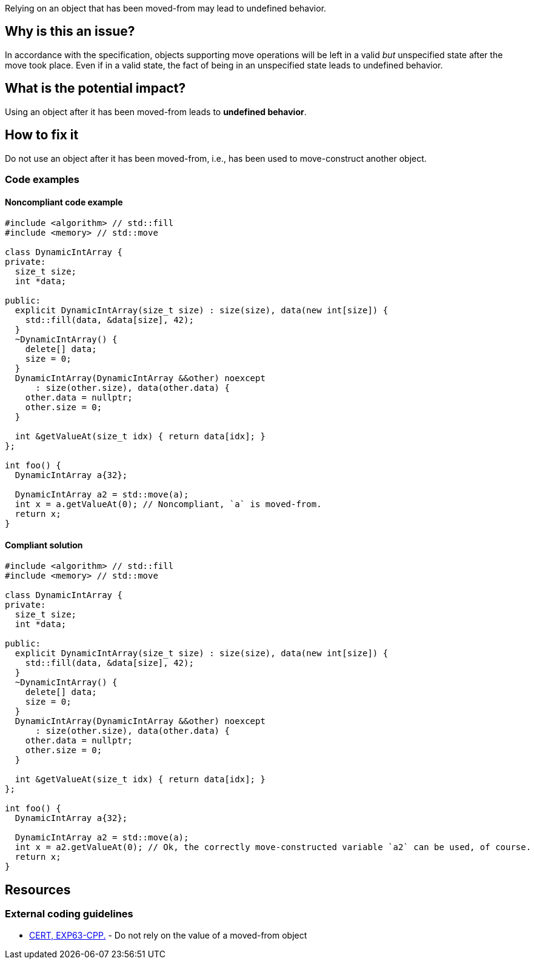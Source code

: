 Relying on an object that has been moved-from may lead to undefined behavior.

== Why is this an issue?

In accordance with the specification, objects supporting move operations will be left in a valid _but_ unspecified state after the move took place.
Even if in a valid state, the fact of being in an unspecified state leads to undefined behavior.


== What is the potential impact?

Using an object after it has been moved-from leads to *undefined behavior*.


== How to fix it

Do not use an object after it has been moved-from, i.e., has been used to move-construct another object.


=== Code examples

==== Noncompliant code example

[source,cpp,diff-id=1,diff-type=noncompliant]
----
#include <algorithm> // std::fill
#include <memory> // std::move

class DynamicIntArray {
private:
  size_t size;
  int *data;

public:
  explicit DynamicIntArray(size_t size) : size(size), data(new int[size]) {
    std::fill(data, &data[size], 42);
  }
  ~DynamicIntArray() {
    delete[] data;
    size = 0;
  }
  DynamicIntArray(DynamicIntArray &&other) noexcept
      : size(other.size), data(other.data) {
    other.data = nullptr;
    other.size = 0;
  }

  int &getValueAt(size_t idx) { return data[idx]; }
};

int foo() {
  DynamicIntArray a{32};

  DynamicIntArray a2 = std::move(a);
  int x = a.getValueAt(0); // Noncompliant, `a` is moved-from.
  return x;
}
----


==== Compliant solution

[source,cpp,diff-id=1,diff-type=compliant]
----
#include <algorithm> // std::fill
#include <memory> // std::move

class DynamicIntArray {
private:
  size_t size;
  int *data;

public:
  explicit DynamicIntArray(size_t size) : size(size), data(new int[size]) {
    std::fill(data, &data[size], 42);
  }
  ~DynamicIntArray() {
    delete[] data;
    size = 0;
  }
  DynamicIntArray(DynamicIntArray &&other) noexcept
      : size(other.size), data(other.data) {
    other.data = nullptr;
    other.size = 0;
  }

  int &getValueAt(size_t idx) { return data[idx]; }
};

int foo() {
  DynamicIntArray a{32};

  DynamicIntArray a2 = std::move(a);
  int x = a2.getValueAt(0); // Ok, the correctly move-constructed variable `a2` can be used, of course.
  return x;
}
----


== Resources

=== External coding guidelines

* https://www.securecoding.cert.org/confluence/x/O3s-BQ[CERT, EXP63-CPP.] - Do not rely on the value of a moved-from object


ifdef::env-github,rspecator-view[]
'''
== Comments And Links
(visible only on this page)

=== is related to: S5415

=== is related to: S5500

endif::env-github,rspecator-view[]
